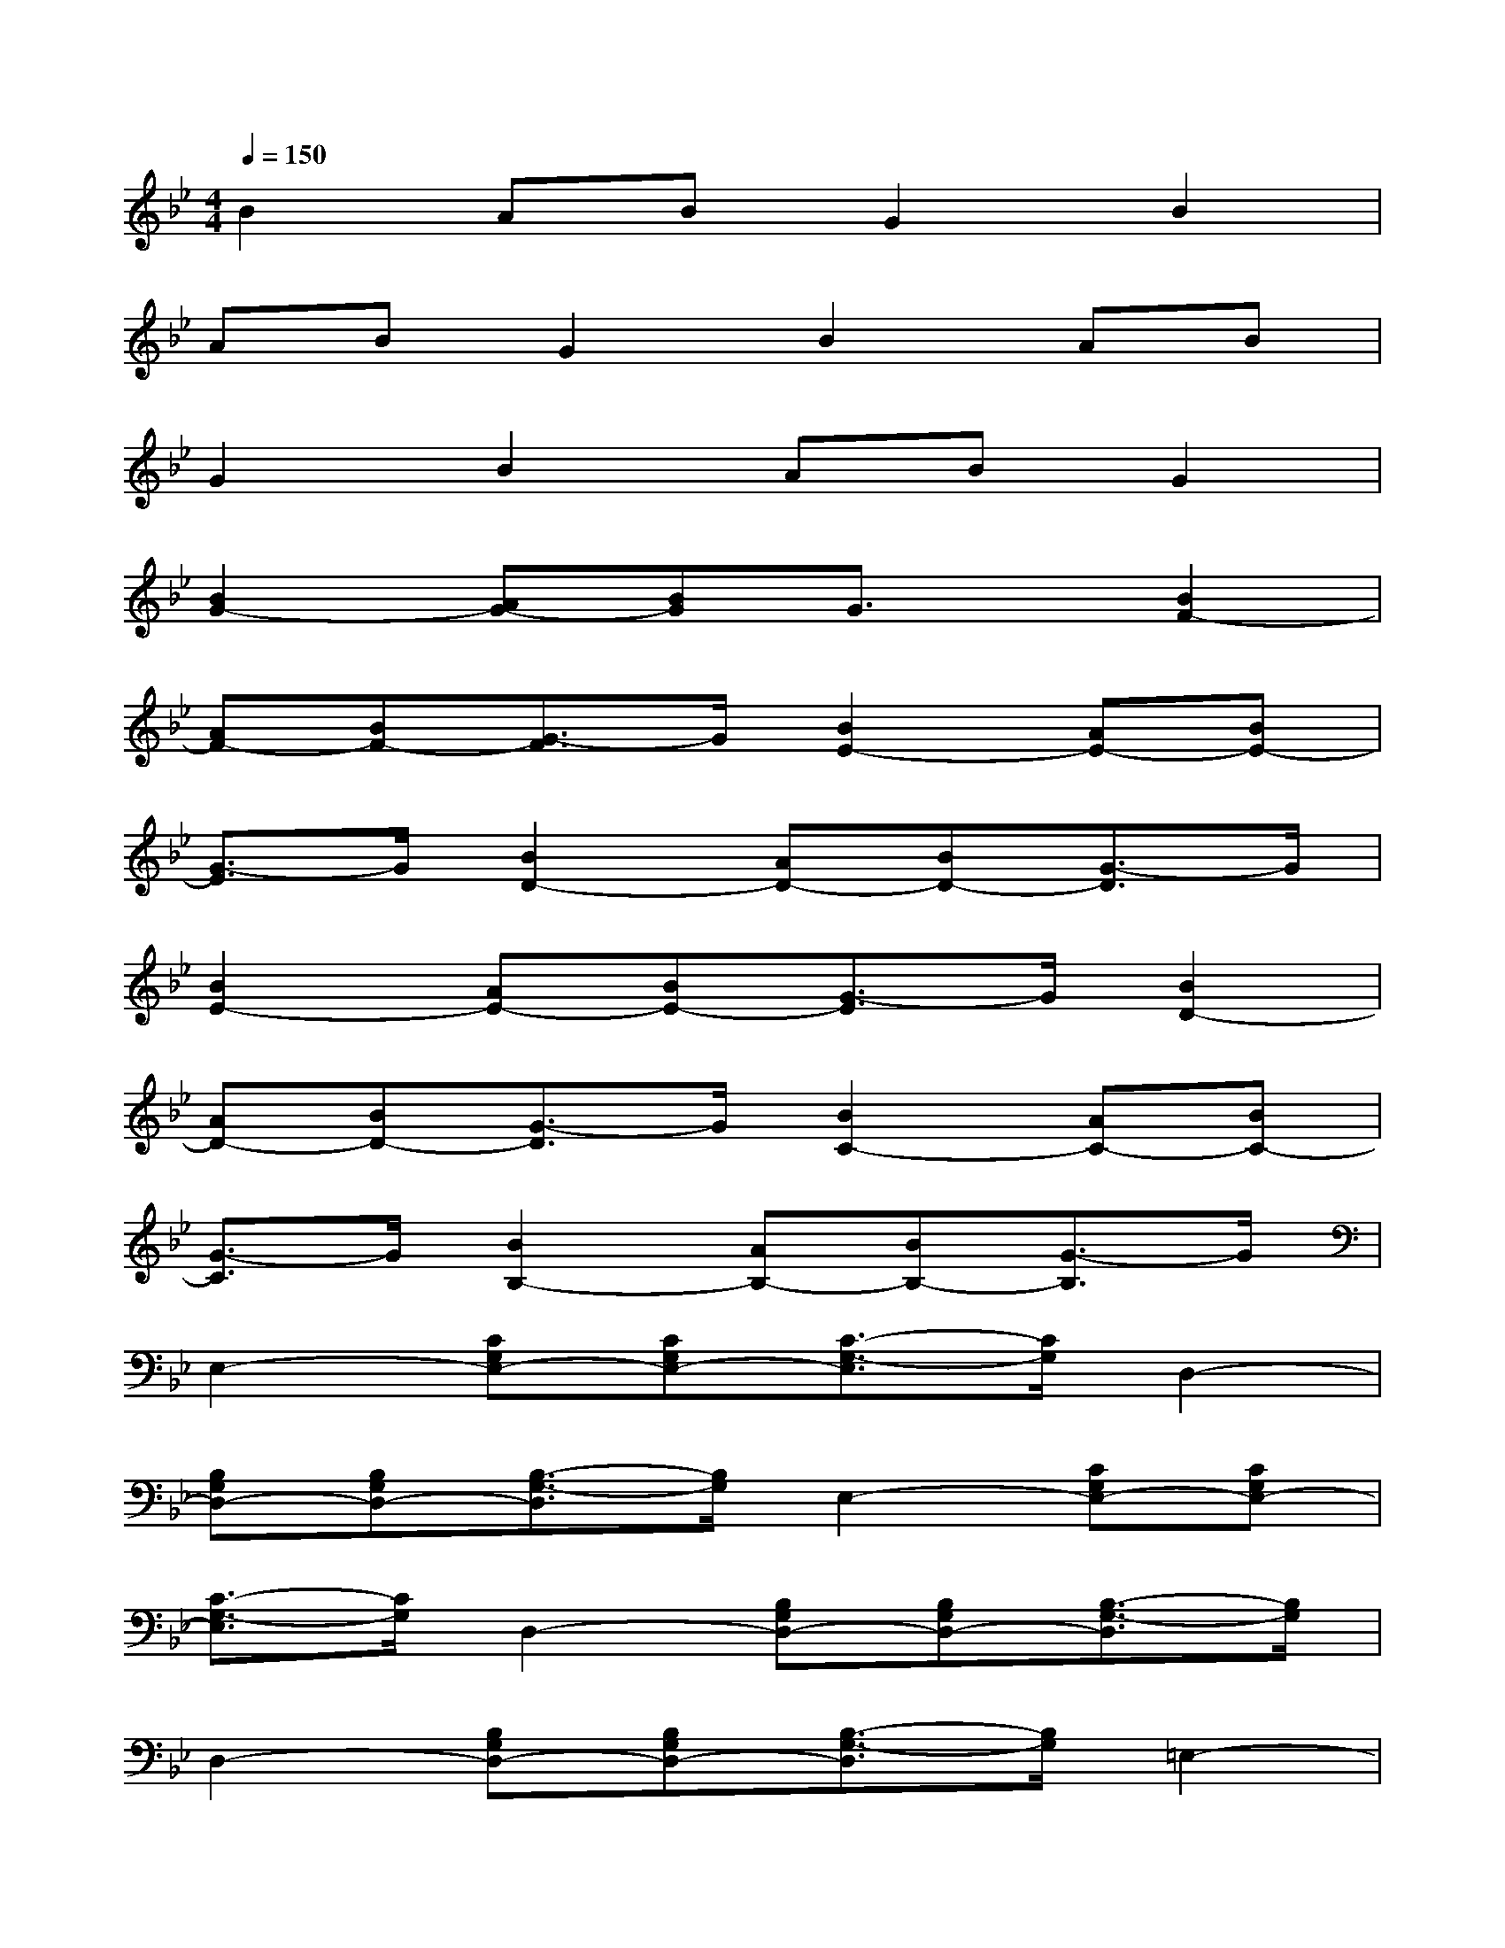 X:1
T:
M:4/4
L:1/8
Q:1/4=150
K:Bb%2flats
V:1
B2ABG2B2|
ABG2B2AB|
G2B2ABG2|
[B2G2-][AG-][BG]G3/2x/2[B2F2-]|
[AF-][BF-][G3/2-F3/2]G/2[B2E2-][AE-][BE-]|
[G3/2-E3/2]G/2[B2D2-][AD-][BD-][G3/2-D3/2]G/2|
[B2E2-][AE-][BE-][G3/2-E3/2]G/2[B2D2-]|
[AD-][BD-][G3/2-D3/2]G/2[B2C2-][AC-][BC-]|
[G3/2-C3/2]G/2[B2B,2-][AB,-][BB,-][G3/2-B,3/2]G/2|
E,2-[CG,E,-][CG,E,-][C3/2-G,3/2-E,3/2][C/2G,/2]D,2-|
[B,G,D,-][B,G,D,-][B,3/2-G,3/2-D,3/2][B,/2G,/2]E,2-[CG,E,-][CG,E,-]|
[C3/2-G,3/2-E,3/2][C/2G,/2]D,2-[B,G,D,-][B,G,D,-][B,3/2-G,3/2-D,3/2][B,/2G,/2]|
D,2-[B,G,D,-][B,G,D,-][B,3/2-G,3/2-D,3/2][B,/2G,/2]=E,2-|
[B,G,=E,-][B,G,=E,-][B,3/2-G,3/2-=E,3/2][B,/2G,/2]F,2-[B,G,F,-][B,G,F,-]|
[B,3/2-G,3/2-F,3/2][B,/2G,/2]_G,2-[DB,_G,-][DB,_G,-][D3/2-B,3/2-_G,3/2][D/2B,/2]|
=G,2-[D2B,2G,2-][D3/2-B,3/2-G,3/2][D/2B,/2]G,2-